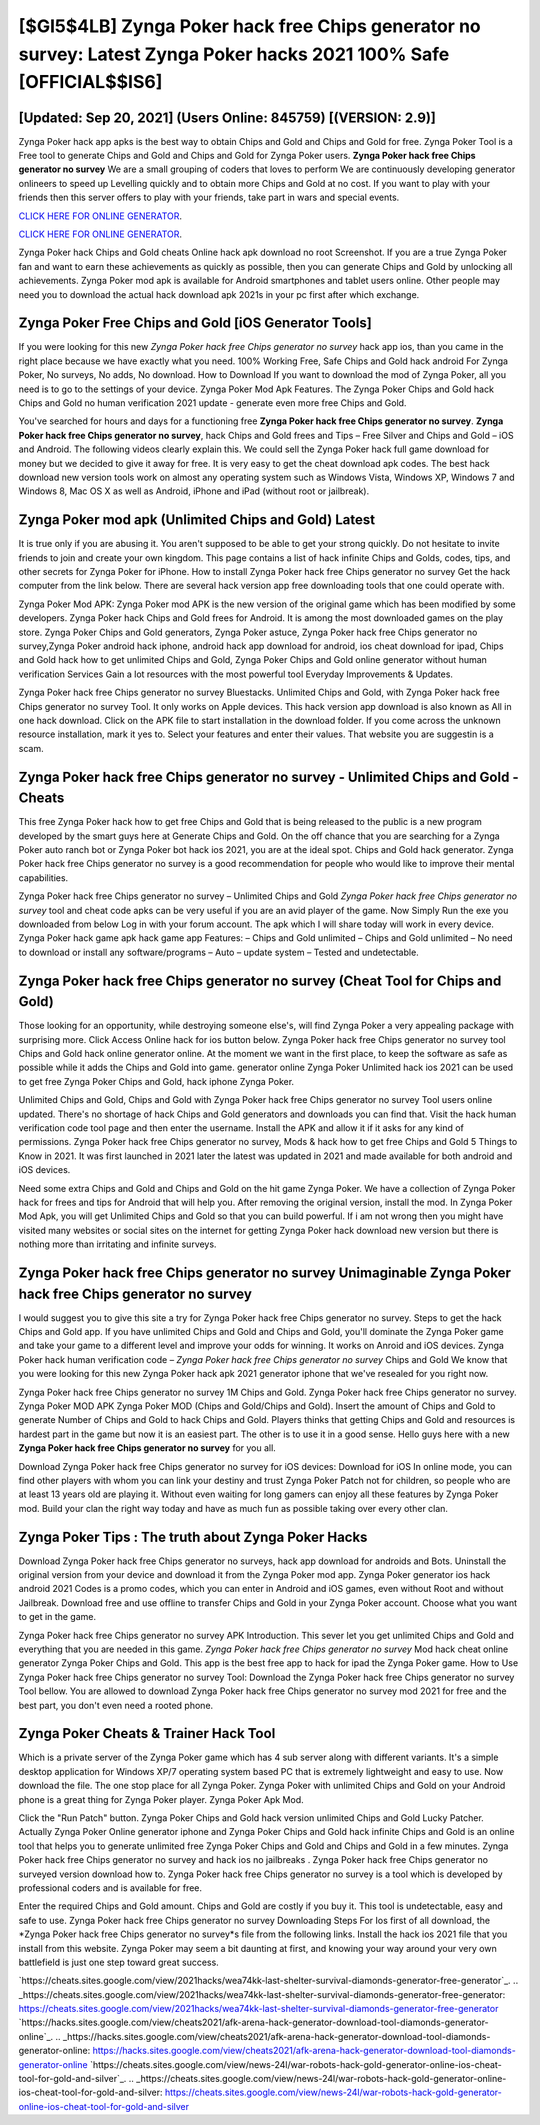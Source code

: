 [$GI5$4LB] Zynga Poker hack free Chips generator no survey: Latest Zynga Poker hacks 2021 100% Safe [OFFICIAL$$IS6]
=========

[Updated: Sep 20, 2021] (Users Online: 845759) [(VERSION: 2.9)]
---------

Zynga Poker hack app apks is the best way to obtain Chips and Gold and Chips and Gold for free.  Zynga Poker Tool is a Free tool to generate Chips and Gold and Chips and Gold for Zynga Poker users.  **Zynga Poker hack free Chips generator no survey** We are a small grouping of coders that loves to perform We are continuously developing generator onlineers to speed up Levelling quickly and to obtain more Chips and Gold at no cost.  If you want to play with your friends then this server offers to play with your friends, take part in wars and special events.

`CLICK HERE FOR ONLINE GENERATOR`_.

.. _CLICK HERE FOR ONLINE GENERATOR: http://easydld.xyz/8f0cded

`CLICK HERE FOR ONLINE GENERATOR`_.

.. _CLICK HERE FOR ONLINE GENERATOR: http://easydld.xyz/8f0cded

Zynga Poker hack Chips and Gold cheats Online hack apk download no root Screenshot.  If you are a true Zynga Poker fan and want to earn these achievements as quickly as possible, then you can generate Chips and Gold by unlocking all achievements.  Zynga Poker mod apk is available for Android smartphones and tablet users online.  Other people may need you to download the actual hack download apk 2021s in your pc first after which exchange.

Zynga Poker Free Chips and Gold [iOS Generator Tools]
---------

If you were looking for this new *Zynga Poker hack free Chips generator no survey* hack app ios, than you came in the right place because we have exactly what you need.  100% Working Free, Safe Chips and Gold hack android For Zynga Poker, No surveys, No adds, No download.  How to Download If you want to download the mod of Zynga Poker, all you need is to go to the settings of your device.  Zynga Poker Mod Apk Features. The Zynga Poker Chips and Gold hack Chips and Gold no human verification 2021 update - generate even more free Chips and Gold.

You've searched for hours and days for a functioning free **Zynga Poker hack free Chips generator no survey**. **Zynga Poker hack free Chips generator no survey**, hack Chips and Gold frees and Tips – Free Silver and Chips and Gold – iOS and Android. The following videos clearly explain this. We could sell the Zynga Poker hack full game download for money but we decided to give it away for free.  It is very easy to get the cheat download apk codes.  The best hack download new version tools work on almost any operating system such as Windows Vista, Windows XP, Windows 7 and Windows 8, Mac OS X as well as Android, iPhone and iPad (without root or jailbreak).


Zynga Poker mod apk (Unlimited Chips and Gold) Latest
---------

It is true only if you are abusing it.  You aren't supposed to be able to get your strong quickly.  Do not hesitate to invite friends to join and create your own kingdom. This page contains a list of hack infinite Chips and Golds, codes, tips, and other secrets for Zynga Poker for iPhone.  How to install Zynga Poker hack free Chips generator no survey Get the hack computer from the link below.  There are several hack version app free downloading tools that one could operate with.

Zynga Poker Mod APK: Zynga Poker mod APK is the new version of the original game which has been modified by some developers.  Zynga Poker hack Chips and Gold frees for Android. It is among the most downloaded games on the play store.  Zynga Poker Chips and Gold generators, Zynga Poker astuce, Zynga Poker hack free Chips generator no survey,Zynga Poker android hack iphone, android hack app download for android, ios cheat download for ipad, Chips and Gold hack how to get unlimited Chips and Gold, Zynga Poker Chips and Gold online generator without human verification Services Gain a lot resources with the most powerful tool Everyday Improvements & Updates.

Zynga Poker hack free Chips generator no survey Bluestacks. Unlimited Chips and Gold, with Zynga Poker hack free Chips generator no survey Tool.  It only works on Apple devices. This hack version app download is also known as All in one hack download.  Click on the APK file to start installation in the download folder. If you come across the unknown resource installation, mark it yes to. Select your features and enter their values. That website you are suggestin is a scam.

**Zynga Poker hack free Chips generator no survey** - Unlimited Chips and Gold - Cheats
---------

This free Zynga Poker hack how to get free Chips and Gold that is being released to the public is a new program developed by the smart guys here at Generate Chips and Gold.  On the off chance that you are searching for a Zynga Poker auto ranch bot or Zynga Poker bot hack ios 2021, you are at the ideal spot.  Chips and Gold hack generator.   Zynga Poker hack free Chips generator no survey is a good recommendation for people who would like to improve their mental capabilities.

Zynga Poker hack free Chips generator no survey – Unlimited Chips and Gold *Zynga Poker hack free Chips generator no survey* tool and cheat code apks can be very useful if you are an avid player of the game.  Now Simply Run the exe you downloaded from below Log in with your forum account. The apk which I will share today will work in every device.  Zynga Poker hack game apk hack game app Features: – Chips and Gold unlimited – Chips and Gold unlimited – No need to download or install any software/programs – Auto – update system – Tested and undetectable.

Zynga Poker hack free Chips generator no survey (Cheat Tool for Chips and Gold)
---------

Those looking for an opportunity, while destroying someone else's, will find Zynga Poker a very appealing package with surprising more. Click Access Online hack for ios button below.  Zynga Poker hack free Chips generator no survey tool Chips and Gold hack online generator online. At the moment we want in the first place, to keep the software as safe as possible while it adds the Chips and Gold into game. generator online Zynga Poker Unlimited hack ios 2021 can be used to get free Zynga Poker Chips and Gold, hack iphone Zynga Poker.

Unlimited Chips and Gold, Chips and Gold with Zynga Poker hack free Chips generator no survey Tool users online updated.  There's no shortage of hack Chips and Gold generators and downloads you can find that. Visit the hack human verification code tool page and then enter the username.  Install the APK and allow it if it asks for any kind of permissions.  Zynga Poker hack free Chips generator no survey, Mods & hack how to get free Chips and Gold 5 Things to Know in 2021.  It was first launched in 2021 later the latest was updated in 2021 and made available for both android and iOS devices.

Need some extra Chips and Gold and Chips and Gold on the hit game Zynga Poker.  We have a collection of Zynga Poker hack for frees and tips for Android that will help you. After removing the original version, install the mod. In Zynga Poker Mod Apk, you will get Unlimited Chips and Gold so that you can build powerful. If i am not wrong then you might have visited many websites or social sites on the internet for getting Zynga Poker hack download new version but there is nothing more than irritating and infinite surveys.

Zynga Poker hack free Chips generator no survey Unimaginable Zynga Poker hack free Chips generator no survey
---------

I would suggest you to give this site a try for Zynga Poker hack free Chips generator no survey.  Steps to get the hack Chips and Gold app.  If you have unlimited Chips and Gold and Chips and Gold, you'll dominate the ‎Zynga Poker game and take your game to a different level and improve your odds for winning. It works on Anroid and iOS devices.  Zynga Poker hack human verification code – *Zynga Poker hack free Chips generator no survey* Chips and Gold We know that you were looking for this new Zynga Poker hack apk 2021 generator iphone that we've resealed for you right now.

Zynga Poker hack free Chips generator no survey 1M Chips and Gold. Zynga Poker hack free Chips generator no survey.  Zynga Poker MOD APK Zynga Poker MOD (Chips and Gold/Chips and Gold).  Insert the amount of Chips and Gold to generate Number of Chips and Gold to hack Chips and Gold.  Players thinks that getting Chips and Gold and resources is hardest part in the game but now it is an easiest part.  The other is to use it in a good sense.  Hello guys here with a new **Zynga Poker hack free Chips generator no survey** for you all.

Download Zynga Poker hack free Chips generator no survey for iOS devices: Download for iOS In online mode, you can find other players with whom you can link your destiny and trust Zynga Poker Patch not for children, so people who are at least 13 years old are playing it. Without even waiting for long gamers can enjoy all these features by Zynga Poker mod.  Build your clan the right way today and have as much fun as possible taking over every other clan.

Zynga Poker Tips : The truth about Zynga Poker Hacks
---------

Download Zynga Poker hack free Chips generator no surveys, hack app download for androids and Bots.  Uninstall the original version from your device and download it from the Zynga Poker mod app.  Zynga Poker generator ios hack android 2021 Codes is a promo codes, which you can enter in Android and iOS games, even without Root and without Jailbreak.  Download free and use offline to transfer Chips and Gold in your Zynga Poker account.  Choose what you want to get in the game.

Zynga Poker hack free Chips generator no survey APK Introduction.  This sever let you get unlimited Chips and Gold and everything that you are needed in this game.  *Zynga Poker hack free Chips generator no survey* Mod hack cheat online generator Zynga Poker Chips and Gold.  This app is the best free app to hack for ipad the Zynga Poker game.  How to Use Zynga Poker hack free Chips generator no survey Tool: Download the Zynga Poker hack free Chips generator no survey Tool bellow.  You are allowed to download Zynga Poker hack free Chips generator no survey mod 2021 for free and the best part, you don't even need a rooted phone.

Zynga Poker Cheats & Trainer Hack Tool
---------

Which is a private server of the Zynga Poker game which has 4 sub server along with different variants.  It's a simple desktop application for Windows XP/7 operating system based PC that is extremely lightweight and easy to use.  Now download the file. The one stop place for all Zynga Poker. Zynga Poker with unlimited Chips and Gold on your Android phone is a great thing for Zynga Poker player.  Zynga Poker Apk Mod.

Click the "Run Patch" button.  Zynga Poker Chips and Gold hack version unlimited Chips and Gold Lucky Patcher.  Actually Zynga Poker Online generator iphone and Zynga Poker Chips and Gold hack infinite Chips and Gold is an online tool that helps you to generate unlimited free Zynga Poker Chips and Gold and Chips and Gold in a few minutes.  Zynga Poker hack free Chips generator no survey and hack ios no jailbreaks .  Zynga Poker hack free Chips generator no surveyed version download how to.  Zynga Poker hack free Chips generator no survey is a tool which is developed by professional coders and is available for free.

Enter the required Chips and Gold amount.  Chips and Gold are costly if you buy it. This tool is undetectable, easy and safe to use.  Zynga Poker hack free Chips generator no survey Downloading Steps For Ios first of all download, the *Zynga Poker hack free Chips generator no survey*s file from the following links.  Install the hack ios 2021 file that you install from this website.  Zynga Poker may seem a bit daunting at first, and knowing your way around your very own battlefield is just one step toward great success.

`https://cheats.sites.google.com/view/2021hacks/wea74kk-last-shelter-survival-diamonds-generator-free-generator`_.
.. _https://cheats.sites.google.com/view/2021hacks/wea74kk-last-shelter-survival-diamonds-generator-free-generator: https://cheats.sites.google.com/view/2021hacks/wea74kk-last-shelter-survival-diamonds-generator-free-generator
`https://hacks.sites.google.com/view/cheats2021/afk-arena-hack-generator-download-tool-diamonds-generator-online`_.
.. _https://hacks.sites.google.com/view/cheats2021/afk-arena-hack-generator-download-tool-diamonds-generator-online: https://hacks.sites.google.com/view/cheats2021/afk-arena-hack-generator-download-tool-diamonds-generator-online
`https://cheats.sites.google.com/view/news-24l/war-robots-hack-gold-generator-online-ios-cheat-tool-for-gold-and-silver`_.
.. _https://cheats.sites.google.com/view/news-24l/war-robots-hack-gold-generator-online-ios-cheat-tool-for-gold-and-silver: https://cheats.sites.google.com/view/news-24l/war-robots-hack-gold-generator-online-ios-cheat-tool-for-gold-and-silver